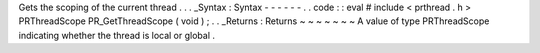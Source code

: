 Gets
the
scoping
of
the
current
thread
.
.
.
_Syntax
:
Syntax
-
-
-
-
-
-
.
.
code
:
:
eval
#
include
<
prthread
.
h
>
PRThreadScope
PR_GetThreadScope
(
void
)
;
.
.
_Returns
:
Returns
~
~
~
~
~
~
~
A
value
of
type
PRThreadScope
indicating
whether
the
thread
is
local
or
global
.
